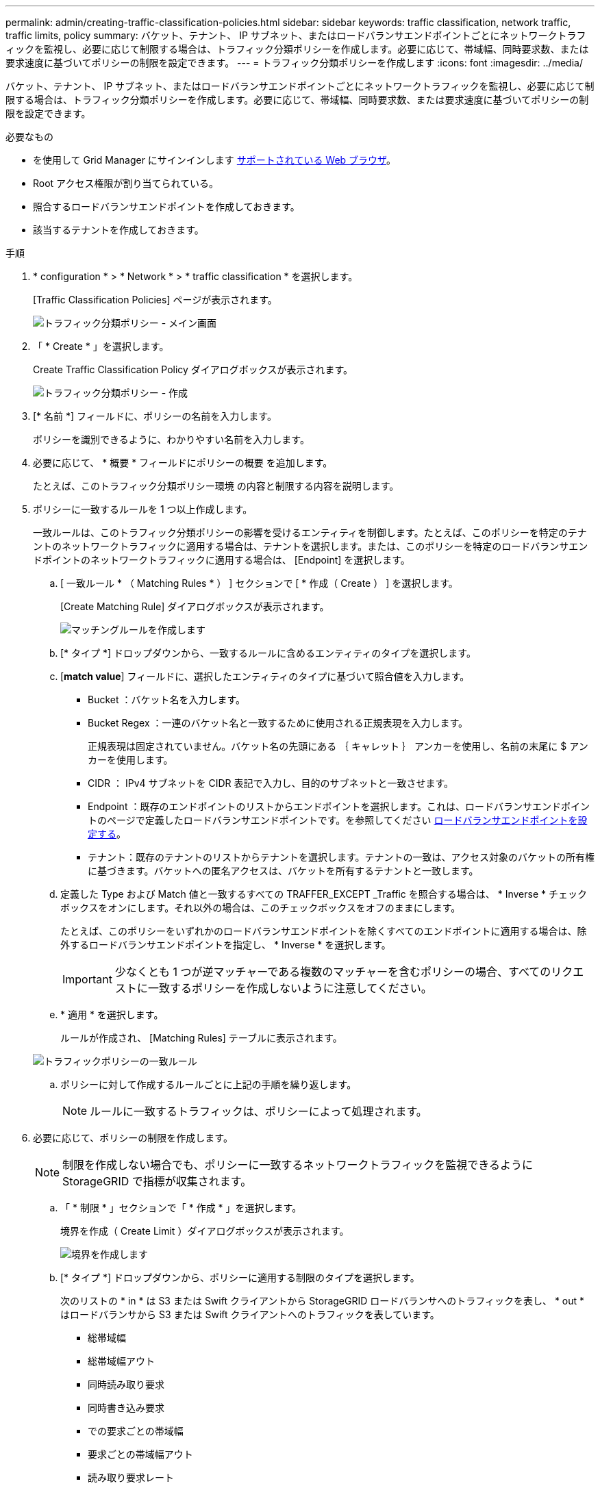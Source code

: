 ---
permalink: admin/creating-traffic-classification-policies.html 
sidebar: sidebar 
keywords: traffic classification, network traffic, traffic limits, policy 
summary: バケット、テナント、 IP サブネット、またはロードバランサエンドポイントごとにネットワークトラフィックを監視し、必要に応じて制限する場合は、トラフィック分類ポリシーを作成します。必要に応じて、帯域幅、同時要求数、または要求速度に基づいてポリシーの制限を設定できます。 
---
= トラフィック分類ポリシーを作成します
:icons: font
:imagesdir: ../media/


[role="lead"]
バケット、テナント、 IP サブネット、またはロードバランサエンドポイントごとにネットワークトラフィックを監視し、必要に応じて制限する場合は、トラフィック分類ポリシーを作成します。必要に応じて、帯域幅、同時要求数、または要求速度に基づいてポリシーの制限を設定できます。

.必要なもの
* を使用して Grid Manager にサインインします xref:../admin/web-browser-requirements.adoc[サポートされている Web ブラウザ]。
* Root アクセス権限が割り当てられている。
* 照合するロードバランサエンドポイントを作成しておきます。
* 該当するテナントを作成しておきます。


.手順
. * configuration * > * Network * > * traffic classification * を選択します。
+
[Traffic Classification Policies] ページが表示されます。

+
image::../media/traffic_classification_policies_main_screen.png[トラフィック分類ポリシー - メイン画面]

. 「 * Create * 」を選択します。
+
Create Traffic Classification Policy ダイアログボックスが表示されます。

+
image::../media/traffic_classification_policy_create.png[トラフィック分類ポリシー - 作成]

. [* 名前 *] フィールドに、ポリシーの名前を入力します。
+
ポリシーを識別できるように、わかりやすい名前を入力します。

. 必要に応じて、 * 概要 * フィールドにポリシーの概要 を追加します。
+
たとえば、このトラフィック分類ポリシー環境 の内容と制限する内容を説明します。

. ポリシーに一致するルールを 1 つ以上作成します。
+
一致ルールは、このトラフィック分類ポリシーの影響を受けるエンティティを制御します。たとえば、このポリシーを特定のテナントのネットワークトラフィックに適用する場合は、テナントを選択します。または、このポリシーを特定のロードバランサエンドポイントのネットワークトラフィックに適用する場合は、 [Endpoint] を選択します。

+
.. [ 一致ルール * （ Matching Rules * ） ] セクションで [ * 作成（ Create ） ] を選択します。
+
[Create Matching Rule] ダイアログボックスが表示されます。

+
image::../media/traffic_classification_policy_create_matching_rule.png[マッチングルールを作成します]

.. [* タイプ *] ドロップダウンから、一致するルールに含めるエンティティのタイプを選択します。
.. [*match value*] フィールドに、選択したエンティティのタイプに基づいて照合値を入力します。
+
*** Bucket ：バケット名を入力します。
*** Bucket Regex ：一連のバケット名と一致するために使用される正規表現を入力します。
+
正規表現は固定されていません。バケット名の先頭にある ｛ キャレット ｝ アンカーを使用し、名前の末尾に $ アンカーを使用します。

*** CIDR ： IPv4 サブネットを CIDR 表記で入力し、目的のサブネットと一致させます。
*** Endpoint ：既存のエンドポイントのリストからエンドポイントを選択します。これは、ロードバランサエンドポイントのページで定義したロードバランサエンドポイントです。を参照してください xref:configuring-load-balancer-endpoints.adoc[ロードバランサエンドポイントを設定する]。
*** テナント：既存のテナントのリストからテナントを選択します。テナントの一致は、アクセス対象のバケットの所有権に基づきます。バケットへの匿名アクセスは、バケットを所有するテナントと一致します。


.. 定義した Type および Match 値と一致するすべての TRAFFER_EXCEPT _Traffic を照合する場合は、 * Inverse * チェックボックスをオンにします。それ以外の場合は、このチェックボックスをオフのままにします。
+
たとえば、このポリシーをいずれかのロードバランサエンドポイントを除くすべてのエンドポイントに適用する場合は、除外するロードバランサエンドポイントを指定し、 * Inverse * を選択します。

+

IMPORTANT: 少なくとも 1 つが逆マッチャーである複数のマッチャーを含むポリシーの場合、すべてのリクエストに一致するポリシーを作成しないように注意してください。

.. * 適用 * を選択します。
+
ルールが作成され、 [Matching Rules] テーブルに表示されます。

+
image::../media/traffic_classification_policy_rules.png[トラフィックポリシーの一致ルール]

.. ポリシーに対して作成するルールごとに上記の手順を繰り返します。
+

NOTE: ルールに一致するトラフィックは、ポリシーによって処理されます。



. 必要に応じて、ポリシーの制限を作成します。
+

NOTE: 制限を作成しない場合でも、ポリシーに一致するネットワークトラフィックを監視できるように StorageGRID で指標が収集されます。

+
.. 「 * 制限 * 」セクションで「 * 作成 * 」を選択します。
+
境界を作成（ Create Limit ）ダイアログボックスが表示されます。

+
image::../media/traffic_classification_policy_create_limit.png[境界を作成します]

.. [* タイプ *] ドロップダウンから、ポリシーに適用する制限のタイプを選択します。
+
次のリストの * in * は S3 または Swift クライアントから StorageGRID ロードバランサへのトラフィックを表し、 * out * はロードバランサから S3 または Swift クライアントへのトラフィックを表しています。

+
*** 総帯域幅
*** 総帯域幅アウト
*** 同時読み取り要求
*** 同時書き込み要求
*** での要求ごとの帯域幅
*** 要求ごとの帯域幅アウト
*** 読み取り要求レート
*** 書き込み要求の速度
+
[NOTE]
====
ポリシーを作成して、アグリゲートの帯域幅を制限したり、要求ごとの帯域幅を制限したりできます。ただし、 StorageGRID では、両方のタイプの帯域幅を同時に制限することはできません。アグリゲートの帯域幅の制限により、制限のないトラフィックにパフォーマンスが若干低下する可能性があります。

====
+
帯域幅の制限については、設定された制限のタイプに最も一致するポリシーが StorageGRID によって適用されます。たとえば、トラフィックを一方向のみに制限するポリシーがある場合、帯域幅制限が設定されている他のポリシーと一致するトラフィックがあっても、反対方向のトラフィックは無制限になります。StorageGRID は、帯域幅制限の「ベスト」マッチを次の順序で実装します。

+
**** 正確な IP アドレス（ /32 マスク）
**** 正確なバケット名
**** バケットの正規表現
**** テナント
**** エンドポイント
**** 正確でない CIDR の一致（ /32 ではない）
**** 逆一致




.. [* 値 *] フィールドに、選択した制限のタイプの数値を入力します。
+
制限を選択すると、想定される単位が表示されます。

.. * 適用 * を選択します。
+
境界が作成され、 [ 境界（ Limits ） ] テーブルにリストされます。

+
image::../media/traffic_classification_policy_limits.png[トラフィックポリシーの制限]

.. ポリシーに追加する上限ごとに、上記の手順を繰り返します。
+
たとえば、 SLA 階層に 40Gbps の帯域幅制限を作成する場合は、制限されたアグリゲート帯域幅と合計帯域幅の制限を作成し、各帯域幅を 40Gbps に設定します。

+

NOTE: 1 秒あたりのメガバイト数をギガビット / 秒に変換するには、 8 倍にします。たとえば、 125 MB/ 秒は 1 、 000 Mbps または 1 Gbps に相当します。



. ルールと制限の作成が完了したら、 * 保存 * を選択します。
+
ポリシーが保存され、 Traffic Classification Policies テーブルにリストされます。

+
image::../media/traffic_classification_policies_main_screen_w_examples.png[トラフィックポリシーの例]

+
S3 および Swift クライアントトラフィックがトラフィック分類ポリシーに従って処理されるようになりました。トラフィックチャートを表示して、ポリシーが想定したトラフィック制限を適用していることを確認できます。を参照してください xref:viewing-network-traffic-metrics.adoc[ネットワークトラフィックの指標を表示します]。


